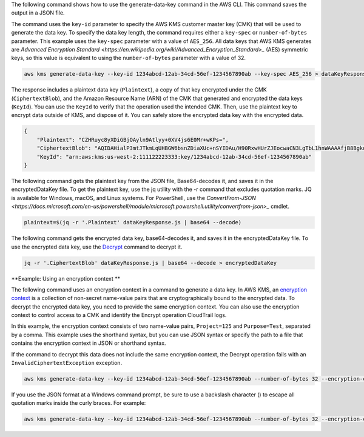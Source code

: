 The following command shows how to use the generate-data-key command in the AWS CLI. This command saves the output in a JSON file.

The command uses the ``key-id`` parameter to specify the AWS KMS customer master key (CMK) that will be used to generate the data key. To specify the data key length, the command requires either a ``key-spec`` or ``number-of-bytes`` parameter. This example uses the ``key-spec`` parameter with a value of ``AES_256``. All data keys that AWS KMS generates are `Advanced Encryption Standard <https://en.wikipedia.org/wiki/Advanced_Encryption_Standard>_` (AES) symmetric keys, so this value is equivalent to using the ``number-of-bytes`` parameter with a value of 32.

.. code::

    aws kms generate-data-key --key-id 1234abcd-12ab-34cd-56ef-1234567890ab --key-spec AES_256 > dataKeyResponse.json

The response includes a plaintext data key (``Plaintext``), a copy of that key encrypted under the CMK (``CiphertextBlob``), and the Amazon Resource Name (ARN) of the CMK that generated and encrypted the data keys (``KeyId``). You can use the ``KeyId`` to verify that the operation used the intended CMK. Then, use the plaintext key to encrypt data outside of KMS, and dispose of it. You can safely store the encrypted data key with the encrypted data.

.. code::

    {
        "Plaintext": "CZHRuyc8yXDiGBjOAyln9Atlyy+0XV4js6E0Mr+wKPs=",
        "CiphertextBlob": "AQIDAHialP3mtJTkmLqUHBGW6bsnZDiaXUc+nSYIDAu/H90RxwHUrZJEocwaCN3LgTbL1hnWAAAAfjB8BgkqhkiG9w0BBwagbzBtAgEAMGgGCSqGSIb3DQEHATAeBglghkgBZQMEAS4wEQQMQfk0OjmPhnY89mfWAgEQgDvvS+CkDjT9C7VgZ058KbKMRjt9h86sJwoKRTY9lRh6TH9YLCvVhB5XvoJmX5uUNW2CI0w0gkgyLocddg==",
        "KeyId": "arn:aws:kms:us-west-2:111122223333:key/1234abcd-12ab-34cd-56ef-1234567890ab"
    }


The following command gets the plaintext key from the JSON file, Base64-decodes it, and saves it in the encryptedDataKey file. To get the plaintext key, use the jq utility with the -r command that excludes quotation marks. JQ is available for Windows, macOS, and Linux systems. For PowerShell, use the `ConvertFrom-JSON <https://docs.microsoft.com/en-us/powershell/module/microsoft.powershell.utility/convertfrom-json>_` cmdlet. 
    
.. code::

    plaintext=$(jq -r '.Plaintext' dataKeyResponse.js | base64 --decode)

The following command gets the encrypted data key, base64-decodes it, and saves it in the encryptedDataKey file. To use the encrypted data key, use the `Decrypt <decrypt.html>`_ command to decrypt it.
    
.. code::
    
    jq -r '.CiphertextBlob' dataKeyResponse.js | base64 --decode > encryptedDataKey


**Example: Using an encryption context **

The following command uses an encryption context in a command to generate a data key. In AWS KMS, an `encryption context <https://docs.aws.amazon.com/kms/latest/developerguide/encryption-context.html>`_ is a collection of non-secret name-value pairs that are cryptographically bound to the encrypted data. To decrypt the encrypted data key, you need to provide the same encryption context. You can also use the encryption context to control access to a CMK and identify the Encrypt operation CloudTrail logs.

In this example, the encryption context consists of two name-value pairs, ``Project=125`` and ``Purpose=Test``, separated by a comma. This example uses the shorthand syntax, but you can use JSON syntax or specify the path to a file that contains the encryption context in JSON or shorthand syntax.

If the command to decrypt this data does not include the same encryption context, the Decrypt operation fails with an ``InvalidCiphertextException`` exception.

.. code::

    aws kms generate-data-key --key-id 1234abcd-12ab-34cd-56ef-1234567890ab --number-of-bytes 32 --encryption-context Project=125,Purpose=Test > dataKeyResponse.json

If you use the JSON format at a Windows command prompt, be sure to use a backslash character (\) to escape all quotation marks inside the curly braces. For example: 

.. code::

    aws kms generate-data-key --key-id 1234abcd-12ab-34cd-56ef-1234567890ab --number-of-bytes 32 --encryption-context '{\"Project\": \"125\",\"Purpose\": \"Test\" }' > dataKeyResponse.json